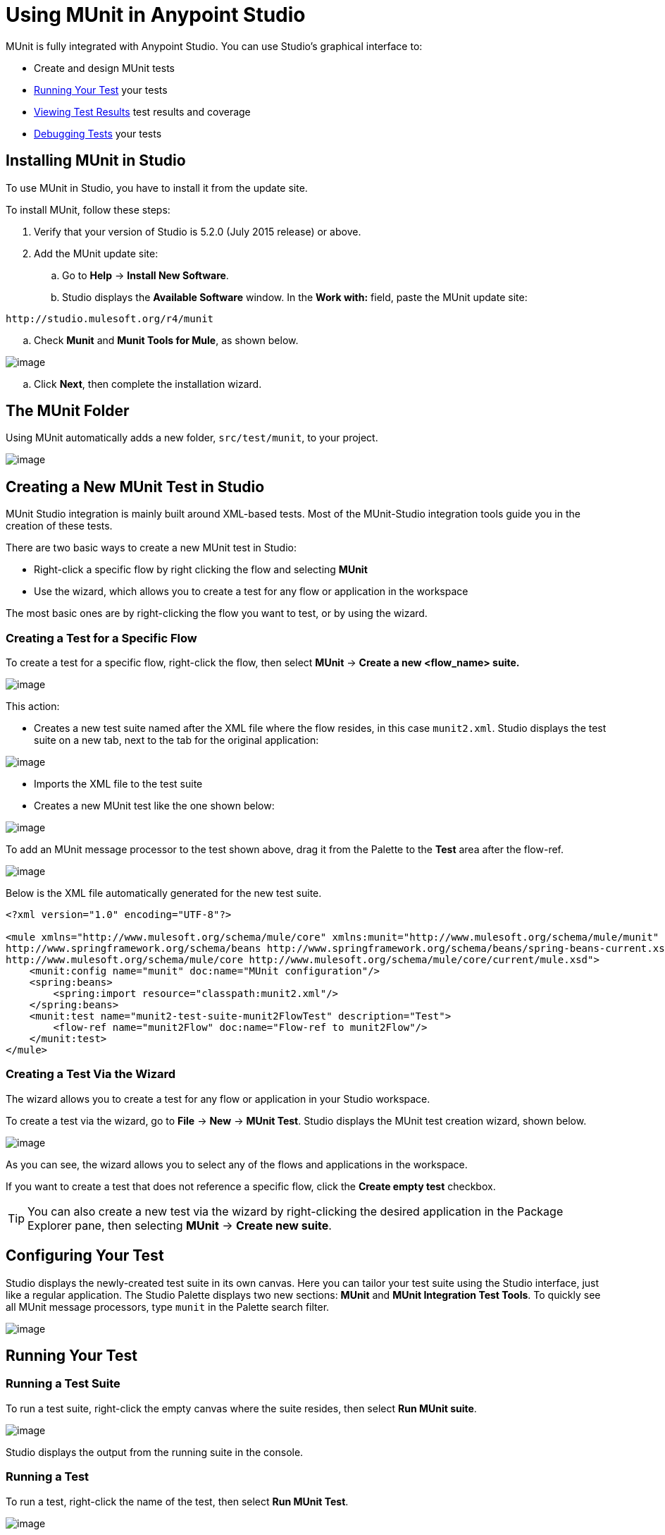 = Using MUnit in Anypoint Studio
:keywords: mule, esb, tests, qa, quality assurance, verify, functional testing, unit testing, stress testing

MUnit is fully integrated with Anypoint Studio. You can use Studio's graphical interface to:

* Create and design MUnit tests
* <<Running Your Test>> your tests
* <<Viewing Test Results>> test results and coverage
* <<Debugging Tests>> your tests

== Installing MUnit in Studio

To use MUnit in Studio, you have to install it from the update site.

To install MUnit, follow these steps:

. Verify that your version of Studio is 5.2.0 (July 2015 release) or above.
. Add the MUnit update site:
.. Go to *Help* -> *Install New Software*.
.. Studio displays the *Available Software* window. In the *Work with:* field, paste the MUnit update site:

[source]
----
http://studio.mulesoft.org/r4/munit
----

.. Check *Munit* and *Munit Tools for Mule*, as shown below.

image:/docs/download/attachments/132350649/install_site.png?version=2&modificationDate=1436365672139[image]

.. Click *Next*, then complete the installation wizard.

== The MUnit Folder

Using MUnit automatically adds a new folder, `src/test/munit`, to your project.

image:/docs/download/thumbnails/132350649/munit_folder.png?version=1&modificationDate=1436290581404[image]

== Creating a New MUnit Test in Studio

MUnit Studio integration is mainly built around XML-based tests. Most of the MUnit-Studio integration tools guide you in the creation of these tests.

There are two basic ways to create a new MUnit test in Studio:

* Right-click a specific flow by right clicking the flow and selecting *MUnit*
* Use the wizard, which allows you to create a test for any flow or application in the workspace

The most basic ones are by right-clicking the flow you want to test, or by using the wizard.

=== Creating a Test for a Specific Flow

To create a test for a specific flow, right-click the flow, then select *MUnit* -> *Create a new <flow_name> suite.*

image:/docs/download/attachments/132350649/right.click.flow.png?version=1&modificationDate=1436201701884[image]

This action:

* Creates a new test suite named after the XML file where the flow resides, in this case `munit2.xml`. Studio displays the test suite on a new tab, next to the tab for the original application:

image:/docs/download/attachments/132350649/tabs.png?version=1&modificationDate=1436281294681[image]

* Imports the XML file to the test suite
* Creates a new MUnit test like the one shown below:

image:/docs/download/thumbnails/132350649/test1-flow-specific.png?version=1&modificationDate=1436201830641[image]

To add an MUnit message processor to the test shown above, drag it from the Palette to the *Test* area after the flow-ref.

image:/docs/download/thumbnails/132350649/test1-flow-specific2.png?version=1&modificationDate=1436201991313[image]

Below is the XML file automatically generated for the new test suite.

[source, xml, linenums]
----
<?xml version="1.0" encoding="UTF-8"?>

<mule xmlns="http://www.mulesoft.org/schema/mule/core" xmlns:munit="http://www.mulesoft.org/schema/mule/munit" xmlns:doc="http://www.mulesoft.org/schema/mule/documentation" xmlns:spring="http://www.springframework.org/schema/beans" xmlns:core="http://www.mulesoft.org/schema/mule/core" version="EE-3.7.0" xmlns:xsi="http://www.w3.org/2001/XMLSchema-instance" xsi:schemaLocation="http://www.mulesoft.org/schema/mule/munit http://www.mulesoft.org/schema/mule/munit/current/mule-munit.xsd
http://www.springframework.org/schema/beans http://www.springframework.org/schema/beans/spring-beans-current.xsd
http://www.mulesoft.org/schema/mule/core http://www.mulesoft.org/schema/mule/core/current/mule.xsd">
    <munit:config name="munit" doc:name="MUnit configuration"/>
    <spring:beans>
        <spring:import resource="classpath:munit2.xml"/>
    </spring:beans>
    <munit:test name="munit2-test-suite-munit2FlowTest" description="Test">
        <flow-ref name="munit2Flow" doc:name="Flow-ref to munit2Flow"/>
    </munit:test>
</mule>
----

=== Creating a Test Via the Wizard

The wizard allows you to create a test for any flow or application in your Studio workspace.

To create a test via the wizard, go to *File* -> *New* -> *MUnit Test*. Studio displays the MUnit test creation wizard, shown below.

image:/docs/download/attachments/132350649/wizard.png?version=2&modificationDate=1436202485875[image]

As you can see, the wizard allows you to select any of the flows and applications in the workspace.

If you want to create a test that does not reference a specific flow, click the *Create empty test* checkbox.

[TIP]
You can also create a new test via the wizard by right-clicking the desired application in the Package Explorer pane, then selecting *MUnit* -> *Create new suite*.

== Configuring Your Test

Studio displays the newly-created test suite in its own canvas. Here you can tailor your test suite using the Studio interface, just like a regular application. The Studio Palette displays two new sections: *MUnit* and *MUnit Integration Test Tools*. To quickly see all MUnit message processors, type `munit` in the Palette search filter.

image:/docs/download/attachments/132350649/canvas.png?version=1&modificationDate=1436282252227[image]

== Running Your Test

=== Running a Test Suite

To run a test suite, right-click the empty canvas where the suite resides, then select *Run MUnit suite*.

image:/docs/download/attachments/132350649/run_suite.png?version=1&modificationDate=1436366054910[image]

Studio displays the output from the running suite in the console.

=== Running a Test

To run a test, right-click the name of the test, then select *Run MUnit Test*.

image:/docs/download/attachments/132350649/run.test.png?version=1&modificationDate=1436283388105[image]

To check that the test is actually running, view the output in the console. In order not to overwhelm the user, the default output provides little information, but enough to verify that the test has run.

image:/docs/download/attachments/132350649/output.png?version=1&modificationDate=1436283809517[image]

An alternative way to run a test is to use the MUnit tab (see below).

. Select the desired test in the MUnit tab.
. Right-click the test, then select *Run*.

image:/docs/download/thumbnails/132350649/run2.png?version=1&modificationDate=1436290024051[image]

== Viewing Test Results

Studio displays MUnit test results in the *MUnit* tab of the left-hand explorer pane, outlined below:

image:/docs/download/attachments/132350649/whole_canvas.png?version=1&modificationDate=1436285329081[image]

The MUnit tab displays successful tests in green, failed tests in red.

image:/docs/download/attachments/132350649/succ_test.png?version=1&modificationDate=1436285459858[image]

The *Coverage* button in the image above allows you to see what flow the test covered, and the percentage of message processors in the flow that was covered by the test:

image:/docs/download/attachments/132350649/coverage.png?version=1&modificationDate=1436285711790[image]

If you run more than one test, the MUnit tab displays a history of run tests. For failed tests, the *Errors* button displays the stack trace, which you can copy to your clipboard. To copy the stacktrace, right-click the name of the failed test, then select *Copy Stack Trace*.

image:/docs/download/thumbnails/132350649/copy.stac.png?version=1&modificationDate=1436285884915[image]

As you can see in the image above, you can also use the MUnit tab to <<Running Your Test>> or debug your test, by selecting the appropriate menu option.

Clicking the debug button image:/docs/download/attachments/132350649/debug.icon.png?version=1&modificationDate=1436366367851[image] or the play button image:/docs/download/attachments/132350649/play_icon.png?version=1&modificationDate=1436366480977[image] on the top right causes the last run or debug to be re-run. This re-run includes all tests that were run on the previous run. You can also select a single test from the previous run to re-run on its own.

== Debugging Tests

You can debug MUnit tests just like Studio applications, using Studio's debugging perspective (for details on the debugging UI, see link:/docs/display/current/Studio+Visual+Debugger[Studio Visual Debugger]).

To access the debugging perspective, click *Mule Debug* on the top right of the Studio toolbar. This takes you away from the default Mule Design perspective to the debugging perspective, which displays debugging controls.

As with Mule applications, you can mark an MUnit message processor as a breakpoint, where a debug run should stop to enable you to see the information that reaches the message processor.

image:/docs/download/thumbnails/132350649/breakp.png?version=1&modificationDate=1436288378839[image]

To debug a test, you can:

* Right-click the test in the canvas, then select *Debug MUnit test*:

image:/docs/download/attachments/132350649/run_debug1.png?version=1&modificationDate=1436288514797[image]

* If you are working in the MUnit tab, you can select a test that previously ran, then click the debug icon on the top right:

image:/docs/download/thumbnails/132350649/debug2.png?version=1&modificationDate=1436289035846[image]

* Or right-click the desired test, then select *Debug*:

image:/docs/download/attachments/132350649/debug3.png?version=1&modificationDate=1436289155946[image]
